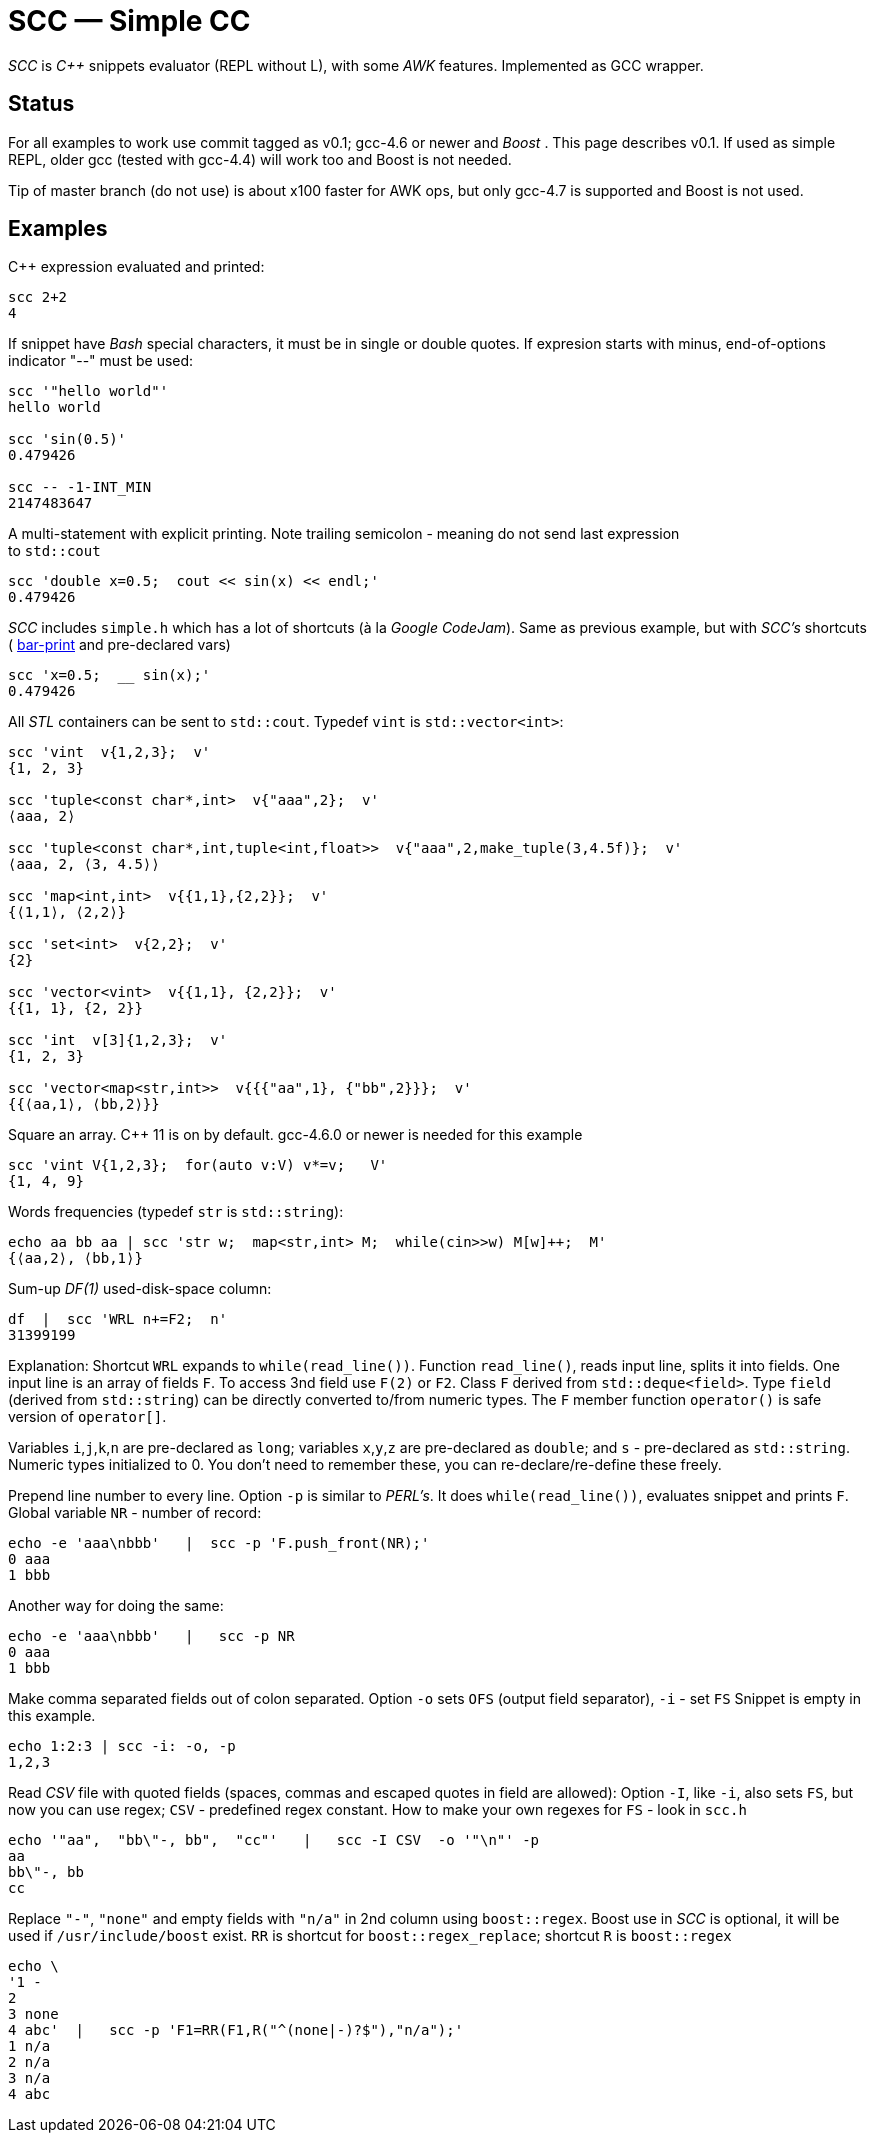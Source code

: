 // vim:set ft=asciidoc:
SCC — Simple CC  
===============

_SCC_ is _+++C++ +++_ snippets evaluator (REPL without L), with some _AWK_ features.  Implemented as GCC wrapper.


Status
-------
For all examples to work use commit tagged as v0.1;  gcc-4.6 or newer and _Boost_ . This page describes v0.1. 
If used as simple REPL, older gcc (tested with gcc-4.4) will work too and Boost is not needed. 

Tip of master branch (do not use) is about x100 faster for AWK ops, but only  gcc-4.7 is supported  and Boost is not used.

Examples
--------

C++ expression  evaluated and printed:

----------------------------------------------------------------------------
scc 2+2								
4
----------------------------------------------------------------------------

If snippet have _Bash_ special characters,  it must be in single or double
quotes. If expresion starts with minus, end-of-options indicator "--" must be used:

----------------------------------------------------------------------------
scc '"hello world"'
hello world

scc 'sin(0.5)'						
0.479426

scc -- -1-INT_MIN
2147483647

----------------------------------------------------------------------------

A multi-statement with explicit printing.
Note trailing semicolon - meaning do not send last expression +
to `std::cout`

----------------------------------------------------------------------------
scc 'double x=0.5;  cout << sin(x) << endl;'			
0.479426
----------------------------------------------------------------------------

_SCC_ includes `simple.h` which has a lot of shortcuts (à la _Google CodeJam_).
Same as previous example, but with _SCC's_ shortcuts (
http://volnitsky.com/project/scc/#_simplified_printing[bar-print] and pre-declared vars)

----------------------------------------------------------------------------
scc 'x=0.5;  __ sin(x);'	
0.479426
----------------------------------------------------------------------------

All _STL_ containers can be sent to `std::cout`.   Typedef `vint` is `std::vector<int>`: 

---------------------------------------------------------------------------
scc 'vint  v{1,2,3};  v'
{1, 2, 3}

scc 'tuple<const char*,int>  v{"aaa",2};  v'
⟨aaa, 2⟩

scc 'tuple<const char*,int,tuple<int,float>>  v{"aaa",2,make_tuple(3,4.5f)};  v'
⟨aaa, 2, ⟨3, 4.5⟩⟩

scc 'map<int,int>  v{{1,1},{2,2}};  v'
{⟨1,1⟩, ⟨2,2⟩}

scc 'set<int>  v{2,2};  v'
{2}

scc 'vector<vint>  v{{1,1}, {2,2}};  v'
{{1, 1}, {2, 2}}

scc 'int  v[3]{1,2,3};  v'
{1, 2, 3}

scc 'vector<map<str,int>>  v{{{"aa",1}, {"bb",2}}};  v' 
{{⟨aa,1⟩, ⟨bb,2⟩}}

---------------------------------------------------------------------------

Square an array.  +++C++ 11 +++ is on by default.  gcc-4.6.0 or newer is needed for this example

----------------------------------------------------------------------------
scc 'vint V{1,2,3};  for(auto v:V) v*=v;   V'			
{1, 4, 9}								
----------------------------------------------------------------------------

Words frequencies (typedef `str` is `std::string`):

----------------------------------------------------------------------------
echo aa bb aa | scc 'str w;  map<str,int> M;  while(cin>>w) M[w]++;  M' 
{⟨aa,2⟩, ⟨bb,1⟩}
----------------------------------------------------------------------------


Sum-up _DF(1)_ used-disk-space column:

----------------------------------------------------------------------------
df  |  scc 'WRL n+=F2;  n'
31399199
----------------------------------------------------------------------------


***************************************************************************
Explanation:
Shortcut `WRL` expands to `while(read_line())`.  
Function `read_line()`, reads input line, splits it into fields. One input line is an array of fields `F`.
To access 3nd field use `F(2)` or `F2`.
Class `F` derived from `std::deque<field>`. 
Type `field`  (derived from `std::string`) can be directly converted to/from numeric types.
The `F` member function  `operator()`  is safe version of `operator[]`.

Variables `i`,`j`,`k`,`n` are
pre-declared as `long`; variables `x`,`y`,`z` are pre-declared as `double`; 
and `s` - pre-declared as `std::string`.  Numeric types initialized to 0.
You don't need to remember these, you can re-declare/re-define these freely. 
****************************************************************************


Prepend line number to every line.
Option `-p` is similar to _PERL's_. It does `while(read_line())`,  evaluates snippet and prints `F`.
Global variable `NR` - number of record: 

----------------------------------------------------------------------------
echo -e 'aaa\nbbb'   |  scc -p 'F.push_front(NR);'
0 aaa
1 bbb
----------------------------------------------------------------------------

Another way for doing the same:

----------------------------------------------------------------------------
echo -e 'aaa\nbbb'   |   scc -p NR
0 aaa
1 bbb
----------------------------------------------------------------------------

Make comma separated fields out of colon separated.  Option `-o` sets `OFS`
(output field separator), `-i` - set `FS`  Snippet is empty in this example.

----------------------------------------------------------------------------
echo 1:2:3 | scc -i: -o, -p
1,2,3
----------------------------------------------------------------------------

Read _CSV_ file with quoted fields (spaces, commas and escaped quotes in field are allowed):
Option `-I`, like `-i`,  also sets `FS`, but now you can use regex; `CSV` - predefined regex constant.
How to make your own regexes  for `FS`  - look in `scc.h`

----------------------------------------------------------------------------
echo '"aa",  "bb\"-, bb",  "cc"'   |   scc -I CSV  -o '"\n"' -p
aa
bb\"-, bb
cc
----------------------------------------------------------------------------

Replace `"-"`, `"none"` and empty fields with `"n/a"` in 2nd column using `boost::regex`. 
Boost use in _SCC_ is optional, it will be used if `/usr/include/boost` exist.
`RR` is shortcut for `boost::regex_replace`;  shortcut `R` is `boost::regex`

----------------------------------------------------------------------------
echo \
'1 -
2
3 none
4 abc'  |   scc -p 'F1=RR(F1,R("^(none|-)?$"),"n/a");'
1 n/a
2 n/a
3 n/a
4 abc
----------------------------------------------------------------------------


/////////////////////////////////
 echo -e '11 222222222222\n1111111111 22' |scc -n 'FMT("%s %|20t| %s") %F[0] %F[1]'
///////////////////////////////////


See full docs at http://volnitsky.com/project/scc[]
